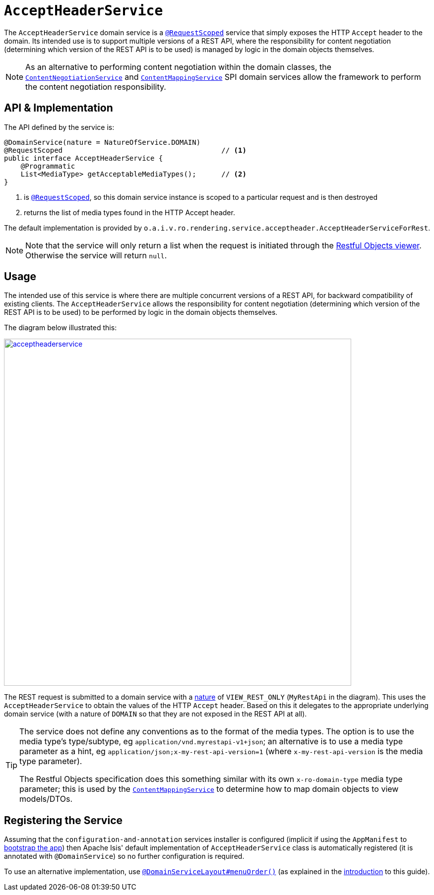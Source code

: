 [[_rgsvc_api_AcceptHeaderService]]
= `AcceptHeaderService`
:Notice: Licensed to the Apache Software Foundation (ASF) under one or more contributor license agreements. See the NOTICE file distributed with this work for additional information regarding copyright ownership. The ASF licenses this file to you under the Apache License, Version 2.0 (the "License"); you may not use this file except in compliance with the License. You may obtain a copy of the License at. http://www.apache.org/licenses/LICENSE-2.0 . Unless required by applicable law or agreed to in writing, software distributed under the License is distributed on an "AS IS" BASIS, WITHOUT WARRANTIES OR  CONDITIONS OF ANY KIND, either express or implied. See the License for the specific language governing permissions and limitations under the License.
:_basedir: ../
:_imagesdir: images/


The `AcceptHeaderService` domain service is a xref:rgant.adoc#_rgant-RequestScoped[`@RequestScoped`] service that
simply exposes the HTTP `Accept` header to the domain.  Its intended use is to support multiple versions of a REST API, where the responsibility for content negotiation (determining which version of the REST API is to be used) is managed by logic in the domain objects themselves.

[NOTE]
====
As an alternative to performing content negotiation within the domain classes, the xref:rgfis.adoc#_rgfis_spi_ContentNegotiationService[`ContentNegotiationService`] and
xref:rgsvc.adoc#_rgsvc_spi_ContentMappingService[`ContentMappingService`] SPI domain services allow the framework to perform the content negotiation responsibility.
====

== API & Implementation

The API defined by the service is:

[source,java]
----
@DomainService(nature = NatureOfService.DOMAIN)
@RequestScoped                                      // <1>
public interface AcceptHeaderService {
    @Programmatic
    List<MediaType> getAcceptableMediaTypes();      // <2>
}
----
<1> is xref:rgant.adoc#_rgant-RequestScoped[`@RequestScoped`], so this domain service instance is scoped to a particular request and is then destroyed
<2> returns the list of media types found in the HTTP Accept header.


The default implementation is provided by `o.a.i.v.ro.rendering.service.acceptheader.AcceptHeaderServiceForRest`.

[NOTE]
====
Note that the service will only return a list when the request is initiated through the xref:ugvro.adoc#[Restful Objects viewer].  Otherwise the service will return `null`.
====


== Usage

The intended use of this service is where there are multiple concurrent versions of a REST API, for backward
compatibility of existing clients.  The `AcceptHeaderService` allows the responsibility for content negotiation
(determining which version of the REST API is to be used) to be performed by logic in the domain objects themselves.

The diagram below illustrated this:

image::{_imagesdir}reference-services-api/acceptheaderservice.png[width="700px",link="{_imagesdir}reference-services-api/acceptheaderservice.png"]

The REST request is submitted to a domain service with a xref:rgant.adoc#_rgant-DomainService_nature[nature] of `VIEW_REST_ONLY` (`MyRestApi` in the diagram).  This uses the `AcceptHeaderService` to obtain the values of the
HTTP `Accept` header.  Based on this it delegates to the appropriate underlying domain service (with a nature of
`DOMAIN` so that they are not exposed in the REST API at all).

[TIP]
====
The service does not define any conventions as to the format of the media types.  The option is to use the media type's
type/subtype, eg `application/vnd.myrestapi-v1+json`; an alternative is to use a media type parameter as a hint, eg
`application/json;x-my-rest-api-version=1` (where `x-my-rest-api-version` is the media type parameter).

The Restful Objects specification does this something similar with its own `x-ro-domain-type` media type parameter;
this is used by the xref:rgsvc.adoc#_rgsvc_spi_ContentMappingService[`ContentMappingService`] to determine how to
map domain objects to view models/DTOs.
====




== Registering the Service

Assuming that the `configuration-and-annotation` services installer is configured (implicit if using the
`AppManifest` to xref:rgcms.adoc#_rgcms_classes_AppManifest-bootstrapping[bootstrap the app]) then Apache Isis' default
implementation of `AcceptHeaderService` class is automatically registered (it is annotated with `@DomainService`)
so no further configuration is required.

To use an alternative implementation, use
xref:rgant.adoc#_rgant-DomainServiceLayout_menuOrder[`@DomainServiceLayout#menuOrder()`] (as explained
in the xref:rgsvc.adoc#__rgsvc_intro_overriding-the-services[introduction] to this guide).
